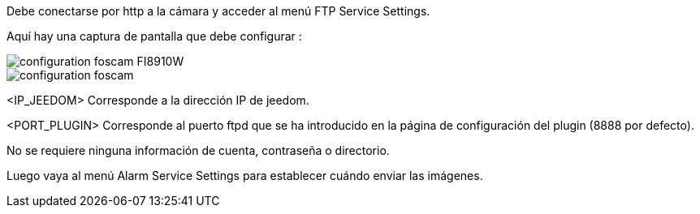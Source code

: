 Debe conectarse por http a la cámara y acceder al menú FTP Service Settings.

Aquí hay una captura de pantalla que debe configurar :

image::../images/configuration_foscam_FI8910W.jpg[align="center"]

image::../images/configuration_foscam.jpg[align="center"]

<IP_JEEDOM> Corresponde a la dirección IP de jeedom.

<PORT_PLUGIN> Corresponde al puerto ftpd  que se ha introducido en la página de configuración del plugin (8888 por defecto).

No se requiere ninguna información de cuenta, contraseña o directorio.

Luego vaya al menú Alarm Service Settings para establecer cuándo enviar las imágenes.